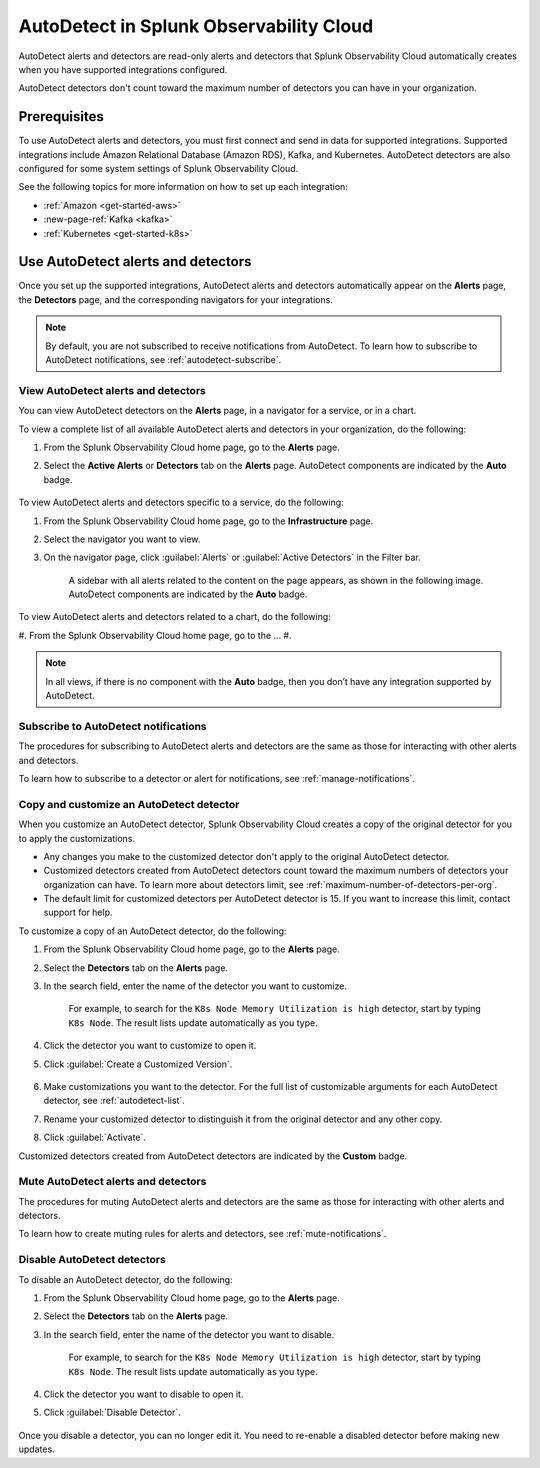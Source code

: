 .. _autodetect:

******************************************************
AutoDetect in Splunk Observability Cloud
******************************************************

.. meta::
   :description: AutoDetect alerts and detectors are read-only alerts and detectors that Splunk Observability Cloud automatically creates when you have supported integrations configured. This topic describes how to work with AutoDetect alerts and detectors.

AutoDetect alerts and detectors are read-only alerts and detectors that Splunk Observability Cloud automatically creates when you have supported integrations configured.

AutoDetect detectors don't count toward the maximum number of detectors you can have in your organization.

Prerequisites
==============================
To use AutoDetect alerts and detectors, you must first connect and send in data for supported integrations. Supported integrations include Amazon Relational Database (Amazon RDS), Kafka, and Kubernetes. AutoDetect detectors are also configured for some system settings of Splunk Observability Cloud.

See the following topics for more information on how to set up each integration:

- :ref:`Amazon <get-started-aws>`
- :new-page-ref:`Kafka <kafka>`
- :ref:`Kubernetes <get-started-k8s>`


Use AutoDetect alerts and detectors
===========================================

Once you set up the supported integrations, AutoDetect alerts and detectors automatically appear on the :strong:`Alerts` page, the :strong:`Detectors` page, and the corresponding navigators for your integrations. 

.. note:: By default, you are not subscribed to receive notifications from AutoDetect. To learn how to subscribe to AutoDetect notifications, see :ref:`autodetect-subscribe`.

View AutoDetect alerts and detectors
----------------------------------------

You can view AutoDetect detectors on the :strong:`Alerts` page, in a navigator for a service, or in a chart.

To view a complete list of all available AutoDetect alerts and detectors in your organization, do the following:

#. From the Splunk Observability Cloud home page, go to the :strong:`Alerts` page.
#. Select the :strong:`Active Alerts` or :strong:`Detectors` tab on the :strong:`Alerts` page. AutoDetect components are indicated by the :strong:`Auto` badge.

    .. image:: /_images/images-detectors-alerts/autodetect/autodetect-alerts-page.png
      :width: 90%
      :alt: This screenshot shows what an AutoDetect component looks like on the Alerts page.

To view AutoDetect alerts and detectors specific to a service, do the following:

#. From the Splunk Observability Cloud home page, go to the :strong:`Infrastructure` page.
#. Select the navigator you want to view.
#. On the navigator page, click :guilabel:`Alerts` or :guilabel:`Active Detectors` in the Filter bar.
    
    A sidebar with all alerts related to the content on the page appears, as shown in the following image. AutoDetect components are indicated by the :strong:`Auto` badge.

    .. image:: /_images/images-detectors-alerts/autodetect/autodetect-in-context.png
      :width: 60%
      :alt: This screenshot shows what an AutoDetect component looks like in the Alerts sidebar for a navigator.

To view AutoDetect alerts and detectors related to a chart, do the following:

#. From the Splunk Observability Cloud home page, go to the ...
#. 

.. note:: 
   In all views, if there is no component with the :strong:`Auto` badge, then you don’t have any integration supported by AutoDetect.

.. _autodetect-subscribe:

Subscribe to AutoDetect notifications
---------------------------------------------------------

The procedures for subscribing to AutoDetect alerts and detectors are the same as those for interacting with other alerts and detectors.

To learn how to subscribe to a detector or alert for notifications, see :ref:`manage-notifications`.

.. _autodetect-customize:

Copy and customize an AutoDetect detector
---------------------------------------------------------

When you customize an AutoDetect detector, Splunk Observability Cloud creates a copy of the original detector for you to apply the customizations.

- Any changes you make to the customized detector don't apply to the original AutoDetect detector.
- Customized detectors created from AutoDetect detectors count toward the maximum numbers of detectors your organization can have. To learn more about detectors limit, see :ref:`maximum-number-of-detectors-per-org`.
- The default limit for customized detectors per AutoDetect detector is 15. If you want to increase this limit, contact support for help.

To customize a copy of an AutoDetect detector, do the following:

#. From the Splunk Observability Cloud home page, go to the :strong:`Alerts` page.
#. Select the :strong:`Detectors` tab on the :strong:`Alerts` page.
#. In the search field, enter the name of the detector you want to customize.
    
    For example, to search for the ``K8s Node Memory Utilization is high`` detector, start by typing ``K8s Node``. The result lists update automatically as you type.

    .. image:: /_images/images-detectors-alerts/autodetect/autodetect-search.png
      :width: 80%
      :alt: This screenshot shows what an searching for an AutoDetect looks like on the Alerts page.

#. Click the detector you want to customize to open it.
#. Click :guilabel:`Create a Customized Version`.

    .. image:: /_images/images-detectors-alerts/autodetect/autodetect-disable-customize.png
      :width: 60%
      :alt: This screenshot shows the position of the Create a Customized Version button.

#. Make customizations you want to the detector. For the full list of customizable arguments for each AutoDetect detector, see :ref:`autodetect-list`.
#. Rename your customized detector to distinguish it from the original detector and any other copy.
#. Click :guilabel:`Activate`.

Customized detectors created from AutoDetect detectors are indicated by the :strong:`Custom` badge.

    .. image:: /_images/images-detectors-alerts/autodetect/autodetect-custom.png
      :width: 90%
      :alt: This screenshot shows a customized detector indicated by the Custom badge.


Mute AutoDetect alerts and detectors
---------------------------------------------------------

The procedures for muting AutoDetect alerts and detectors are the same as those for interacting with other alerts and detectors.

To learn how to create muting rules for alerts and detectors, see :ref:`mute-notifications`.

Disable AutoDetect detectors
---------------------------------------------------------

To disable an AutoDetect detector, do the following:

#. From the Splunk Observability Cloud home page, go to the :strong:`Alerts` page.
#. Select the :strong:`Detectors` tab on the :strong:`Alerts` page.
#. In the search field, enter the name of the detector you want to disable.
    
    For example, to search for the ``K8s Node Memory Utilization is high`` detector, start by typing ``K8s Node``. The result lists update automatically as you type.

    .. image:: /_images/images-detectors-alerts/autodetect/autodetect-search.png
      :width: 80%
      :alt: This screenshot shows what an searching for an AutoDetect looks like on the Alerts page.

#. Click the detector you want to disable to open it.
#. Click :guilabel:`Disable Detector`.

    .. image:: /_images/images-detectors-alerts/autodetect/autodetect-disable-customize.png
      :width: 60%
      :alt: This screenshot shows the position of the Disable Detector button.

Once you disable a detector, you can no longer edit it. You need to re-enable a disabled detector before making new updates.


